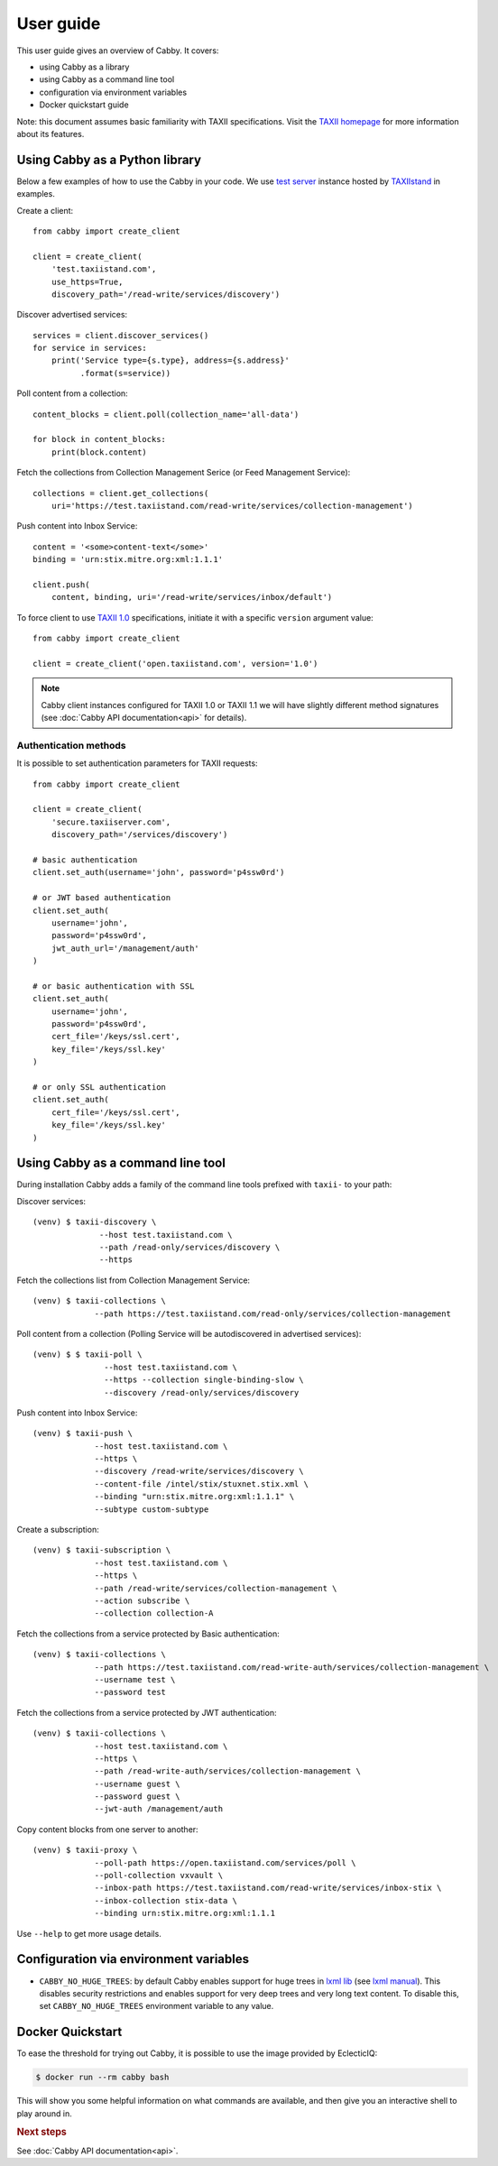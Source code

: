 ==========
User guide
==========

This user guide gives an overview of Cabby. It covers:

* using Cabby as a library
* using Cabby as a command line tool
* configuration via environment variables
* Docker quickstart guide

Note: this document assumes basic familiarity with TAXII specifications. Visit the `TAXII
homepage`_ for more information about its features.

.. _`TAXII homepage`: https://taxiiproject.github.io/


Using Cabby as a Python library
===============================

Below a few examples of how to use the Cabby in your code.
We use `test server <https://test.taxiistand.com/>`_ instance hosted by `TAXIIstand <https://www.taxiistand.com/>`_ in examples.

Create a client::

  from cabby import create_client

  client = create_client(
      'test.taxiistand.com',
      use_https=True,
      discovery_path='/read-write/services/discovery')

Discover advertised services::

  services = client.discover_services()
  for service in services:
      print('Service type={s.type}, address={s.address}'
            .format(s=service))

Poll content from a collection::

  content_blocks = client.poll(collection_name='all-data')

  for block in content_blocks:
      print(block.content)

Fetch the collections from Collection Management Serice (or Feed Management Service)::

  collections = client.get_collections(
      uri='https://test.taxiistand.com/read-write/services/collection-management')

Push content into Inbox Service::

  content = '<some>content-text</some>'
  binding = 'urn:stix.mitre.org:xml:1.1.1'

  client.push(
      content, binding, uri='/read-write/services/inbox/default')

To force client to use `TAXII 1.0 <taxii.mitre.org/specifications/version1.0/TAXII_Services_Specification.pdf>`_ specifications, initiate it with a specific ``version`` argument value::

  from cabby import create_client

  client = create_client('open.taxiistand.com', version='1.0')
  
.. note::
  Cabby client instances configured for TAXII 1.0 or TAXII 1.1 we will have slightly different method signatures (see :doc:`Cabby API documentation<api>` for details).


Authentication methods
----------------------

It is possible to set authentication parameters for TAXII requests::

  from cabby import create_client

  client = create_client(
      'secure.taxiiserver.com',
      discovery_path='/services/discovery')

  # basic authentication
  client.set_auth(username='john', password='p4ssw0rd')

  # or JWT based authentication
  client.set_auth(
      username='john',
      password='p4ssw0rd',
      jwt_auth_url='/management/auth'
  )

  # or basic authentication with SSL
  client.set_auth(
      username='john',
      password='p4ssw0rd',
      cert_file='/keys/ssl.cert',
      key_file='/keys/ssl.key'
  )

  # or only SSL authentication
  client.set_auth(
      cert_file='/keys/ssl.cert',
      key_file='/keys/ssl.key'
  )


Using Cabby as a command line tool
==================================

During installation Cabby adds a family of the command line tools prefixed with ``taxii-`` to your path:

.. highlight:: shell

Discover services::

  (venv) $ taxii-discovery \
                --host test.taxiistand.com \
                --path /read-only/services/discovery \
                --https

Fetch the collections list from Collection Management Service::

  (venv) $ taxii-collections \
               --path https://test.taxiistand.com/read-only/services/collection-management

Poll content from a collection (Polling Service will be autodiscovered in advertised services)::

  (venv) $ $ taxii-poll \
                 --host test.taxiistand.com \
                 --https --collection single-binding-slow \
                 --discovery /read-only/services/discovery

Push content into Inbox Service::

  (venv) $ taxii-push \
               --host test.taxiistand.com \
               --https \
               --discovery /read-write/services/discovery \
               --content-file /intel/stix/stuxnet.stix.xml \
               --binding "urn:stix.mitre.org:xml:1.1.1" \
               --subtype custom-subtype

Create a subscription::

  (venv) $ taxii-subscription \
               --host test.taxiistand.com \
               --https \
               --path /read-write/services/collection-management \
               --action subscribe \
               --collection collection-A

Fetch the collections from a service protected by Basic authentication::

  (venv) $ taxii-collections \
               --path https://test.taxiistand.com/read-write-auth/services/collection-management \
               --username test \
               --password test

Fetch the collections from a service protected by JWT authentication::

  (venv) $ taxii-collections \
               --host test.taxiistand.com \
               --https \
               --path /read-write-auth/services/collection-management \
               --username guest \
               --password guest \
               --jwt-auth /management/auth

Copy content blocks from one server to another::

  (venv) $ taxii-proxy \
               --poll-path https://open.taxiistand.com/services/poll \
               --poll-collection vxvault \
               --inbox-path https://test.taxiistand.com/read-write/services/inbox-stix \
               --inbox-collection stix-data \
               --binding urn:stix.mitre.org:xml:1.1.1

Use ``--help`` to get more usage details.

.. _configuration_via_env_vars:

Configuration via environment variables
=======================================

* ``CABBY_NO_HUGE_TREES``: by default Cabby enables support for huge trees in `lxml lib <http://lxml.de>`_ (see `lxml manual <http://lxml.de/parsing.html>`_). This disables security restrictions and enables support for very deep trees and very long text content. To disable this, set ``CABBY_NO_HUGE_TREES`` environment variable to any value.


Docker Quickstart
=================

To ease the threshold for trying out Cabby, it is possible to use the image provided by EclecticIQ:

.. code-block:: shell

  $ docker run --rm cabby bash

This will show you some helpful information on what commands are available, and then give you an interactive shell to play around in.

.. rubric:: Next steps

See :doc:`Cabby API documentation<api>`.

.. vim: set spell spelllang=en:
